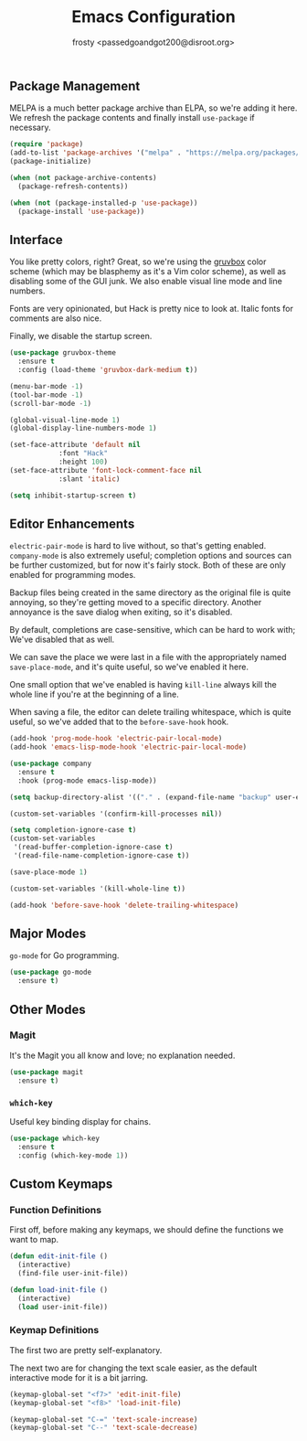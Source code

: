 #+TITLE: Emacs Configuration
#+AUTHOR: frosty <passedgoandgot200@disroot.org>

** Package Management

MELPA is a much better package archive than ELPA, so we're adding it here. We refresh the package contents and finally install =use-package= if necessary.

#+BEGIN_SRC emacs-lisp
  (require 'package)
  (add-to-list 'package-archives '("melpa" . "https://melpa.org/packages/") t)
  (package-initialize)

  (when (not package-archive-contents)
    (package-refresh-contents))

  (when (not (package-installed-p 'use-package))
    (package-install 'use-package))
#+END_SRC

** Interface

You like pretty colors, right? Great, so we're using the [[https://github.com/morhetz/gruvbox][gruvbox]] color scheme (which may be blasphemy as it's a Vim color scheme), as well as disabling some of the GUI junk. We also enable visual line mode and line numbers.

Fonts are very opinionated, but Hack is pretty nice to look at. Italic fonts for comments are also nice.

Finally, we disable the startup screen.

#+BEGIN_SRC emacs-lisp
  (use-package gruvbox-theme
    :ensure t
    :config (load-theme 'gruvbox-dark-medium t))

  (menu-bar-mode -1)
  (tool-bar-mode -1)
  (scroll-bar-mode -1)

  (global-visual-line-mode 1)
  (global-display-line-numbers-mode 1)

  (set-face-attribute 'default nil
		      :font "Hack"
		      :height 100)
  (set-face-attribute 'font-lock-comment-face nil
		      :slant 'italic)

  (setq inhibit-startup-screen t)
#+END_SRC

** Editor Enhancements

=electric-pair-mode= is hard to live without, so that's getting enabled. =company-mode= is also extremely useful; completion options and sources can be further customized, but for now it's fairly stock. Both of these are only enabled for programming modes.

Backup files being created in the same directory as the original file is quite annoying, so they're getting moved to a specific directory. Another annoyance is the save dialog when exiting, so it's disabled.

By default, completions are case-sensitive, which can be hard to work with; We've disabled that as well.

We can save the place we were last in a file with the appropriately named =save-place-mode=, and it's quite useful, so we've enabled it here.

One small option that we've enabled is having =kill-line= always kill the whole line if you're at the beginning of a line.

When saving a file, the editor can delete trailing whitespace, which is quite useful, so we've added that to the =before-save-hook= hook.

#+BEGIN_SRC emacs-lisp
  (add-hook 'prog-mode-hook 'electric-pair-local-mode)
  (add-hook 'emacs-lisp-mode-hook 'electric-pair-local-mode)

  (use-package company
    :ensure t
    :hook (prog-mode emacs-lisp-mode))

  (setq backup-directory-alist '(("." . (expand-file-name "backup" user-emacs-directory))))

  (custom-set-variables '(confirm-kill-processes nil))

  (setq completion-ignore-case t)
  (custom-set-variables
   '(read-buffer-completion-ignore-case t)
   '(read-file-name-completion-ignore-case t))

  (save-place-mode 1)

  (custom-set-variables '(kill-whole-line t))

  (add-hook 'before-save-hook 'delete-trailing-whitespace)
#+END_SRC

** Major Modes

=go-mode= for Go programming.

#+BEGIN_SRC emacs-lisp
  (use-package go-mode
    :ensure t)
#+END_SRC

** Other Modes

*** Magit

It's the Magit you all know and love; no explanation needed.

#+BEGIN_SRC emacs-lisp
  (use-package magit
    :ensure t)
#+END_SRC

*** =which-key=

Useful key binding display for chains.

#+BEGIN_SRC emacs-lisp
  (use-package which-key
    :ensure t
    :config (which-key-mode 1))
#+END_SRC

** Custom Keymaps

*** Function Definitions

First off, before making any keymaps, we should define the functions we want to map.

#+BEGIN_SRC emacs-lisp
  (defun edit-init-file ()
    (interactive)
    (find-file user-init-file))

  (defun load-init-file ()
    (interactive)
    (load user-init-file))
#+END_SRC

*** Keymap Definitions

The first two are pretty self-explanatory.

The next two are for changing the text scale easier, as the default interactive mode for it is a bit jarring.

#+BEGIN_SRC emacs-lisp
  (keymap-global-set "<f7>" 'edit-init-file)
  (keymap-global-set "<f8>" 'load-init-file)

  (keymap-global-set "C-=" 'text-scale-increase)
  (keymap-global-set "C--" 'text-scale-decrease)
#+END_SRC
